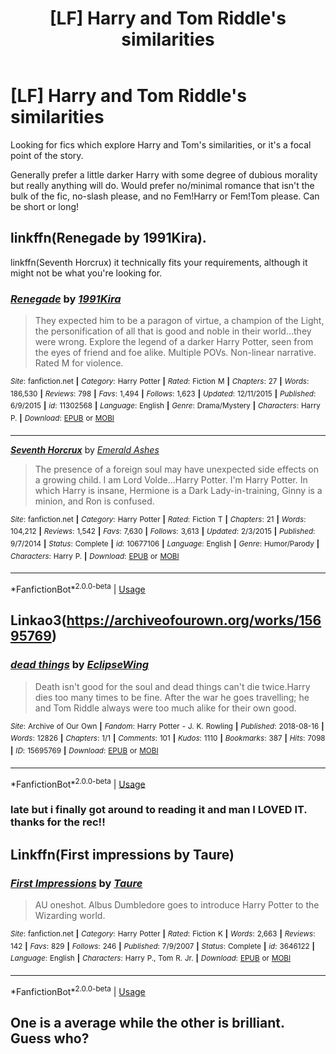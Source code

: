 #+TITLE: [LF] Harry and Tom Riddle's similarities

* [LF] Harry and Tom Riddle's similarities
:PROPERTIES:
:Author: redoxies
:Score: 12
:DateUnix: 1565880881.0
:DateShort: 2019-Aug-15
:FlairText: Request
:END:
Looking for fics which explore Harry and Tom's similarities, or it's a focal point of the story.

Generally prefer a little darker Harry with some degree of dubious morality but really anything will do. Would prefer no/minimal romance that isn't the bulk of the fic, no-slash please, and no Fem!Harry or Fem!Tom please. Can be short or long!


** linkffn(Renegade by 1991Kira).

linkffn(Seventh Horcrux) it technically fits your requirements, although it might not be what you're looking for.
:PROPERTIES:
:Score: 7
:DateUnix: 1565892382.0
:DateShort: 2019-Aug-15
:END:

*** [[https://www.fanfiction.net/s/11302568/1/][*/Renegade/*]] by [[https://www.fanfiction.net/u/6054788/1991Kira][/1991Kira/]]

#+begin_quote
  They expected him to be a paragon of virtue, a champion of the Light, the personification of all that is good and noble in their world...they were wrong. Explore the legend of a darker Harry Potter, seen from the eyes of friend and foe alike. Multiple POVs. Non-linear narrative. Rated M for violence.
#+end_quote

^{/Site/:} ^{fanfiction.net} ^{*|*} ^{/Category/:} ^{Harry} ^{Potter} ^{*|*} ^{/Rated/:} ^{Fiction} ^{M} ^{*|*} ^{/Chapters/:} ^{27} ^{*|*} ^{/Words/:} ^{186,530} ^{*|*} ^{/Reviews/:} ^{798} ^{*|*} ^{/Favs/:} ^{1,494} ^{*|*} ^{/Follows/:} ^{1,623} ^{*|*} ^{/Updated/:} ^{12/11/2015} ^{*|*} ^{/Published/:} ^{6/9/2015} ^{*|*} ^{/id/:} ^{11302568} ^{*|*} ^{/Language/:} ^{English} ^{*|*} ^{/Genre/:} ^{Drama/Mystery} ^{*|*} ^{/Characters/:} ^{Harry} ^{P.} ^{*|*} ^{/Download/:} ^{[[http://www.ff2ebook.com/old/ffn-bot/index.php?id=11302568&source=ff&filetype=epub][EPUB]]} ^{or} ^{[[http://www.ff2ebook.com/old/ffn-bot/index.php?id=11302568&source=ff&filetype=mobi][MOBI]]}

--------------

[[https://www.fanfiction.net/s/10677106/1/][*/Seventh Horcrux/*]] by [[https://www.fanfiction.net/u/4112736/Emerald-Ashes][/Emerald Ashes/]]

#+begin_quote
  The presence of a foreign soul may have unexpected side effects on a growing child. I am Lord Volde...Harry Potter. I'm Harry Potter. In which Harry is insane, Hermione is a Dark Lady-in-training, Ginny is a minion, and Ron is confused.
#+end_quote

^{/Site/:} ^{fanfiction.net} ^{*|*} ^{/Category/:} ^{Harry} ^{Potter} ^{*|*} ^{/Rated/:} ^{Fiction} ^{T} ^{*|*} ^{/Chapters/:} ^{21} ^{*|*} ^{/Words/:} ^{104,212} ^{*|*} ^{/Reviews/:} ^{1,542} ^{*|*} ^{/Favs/:} ^{7,630} ^{*|*} ^{/Follows/:} ^{3,613} ^{*|*} ^{/Updated/:} ^{2/3/2015} ^{*|*} ^{/Published/:} ^{9/7/2014} ^{*|*} ^{/Status/:} ^{Complete} ^{*|*} ^{/id/:} ^{10677106} ^{*|*} ^{/Language/:} ^{English} ^{*|*} ^{/Genre/:} ^{Humor/Parody} ^{*|*} ^{/Characters/:} ^{Harry} ^{P.} ^{*|*} ^{/Download/:} ^{[[http://www.ff2ebook.com/old/ffn-bot/index.php?id=10677106&source=ff&filetype=epub][EPUB]]} ^{or} ^{[[http://www.ff2ebook.com/old/ffn-bot/index.php?id=10677106&source=ff&filetype=mobi][MOBI]]}

--------------

*FanfictionBot*^{2.0.0-beta} | [[https://github.com/tusing/reddit-ffn-bot/wiki/Usage][Usage]]
:PROPERTIES:
:Author: FanfictionBot
:Score: 3
:DateUnix: 1565892405.0
:DateShort: 2019-Aug-15
:END:


** Linkao3([[https://archiveofourown.org/works/15695769]])
:PROPERTIES:
:Author: artymas383
:Score: 4
:DateUnix: 1565929473.0
:DateShort: 2019-Aug-16
:END:

*** [[https://archiveofourown.org/works/15695769][*/dead things/*]] by [[https://www.archiveofourown.org/users/EclipseWing/pseuds/EclipseWing][/EclipseWing/]]

#+begin_quote
  Death isn't good for the soul and dead things can't die twice.Harry dies too many times to be fine. After the war he goes travelling; he and Tom Riddle always were too much alike for their own good.
#+end_quote

^{/Site/:} ^{Archive} ^{of} ^{Our} ^{Own} ^{*|*} ^{/Fandom/:} ^{Harry} ^{Potter} ^{-} ^{J.} ^{K.} ^{Rowling} ^{*|*} ^{/Published/:} ^{2018-08-16} ^{*|*} ^{/Words/:} ^{12826} ^{*|*} ^{/Chapters/:} ^{1/1} ^{*|*} ^{/Comments/:} ^{101} ^{*|*} ^{/Kudos/:} ^{1110} ^{*|*} ^{/Bookmarks/:} ^{387} ^{*|*} ^{/Hits/:} ^{7098} ^{*|*} ^{/ID/:} ^{15695769} ^{*|*} ^{/Download/:} ^{[[https://archiveofourown.org/downloads/15695769/dead%20things.epub?updated_at=1562727785][EPUB]]} ^{or} ^{[[https://archiveofourown.org/downloads/15695769/dead%20things.mobi?updated_at=1562727785][MOBI]]}

--------------

*FanfictionBot*^{2.0.0-beta} | [[https://github.com/tusing/reddit-ffn-bot/wiki/Usage][Usage]]
:PROPERTIES:
:Author: FanfictionBot
:Score: 2
:DateUnix: 1565929489.0
:DateShort: 2019-Aug-16
:END:


*** late but i finally got around to reading it and man I LOVED IT. thanks for the rec!!
:PROPERTIES:
:Author: redoxies
:Score: 1
:DateUnix: 1566404070.0
:DateShort: 2019-Aug-21
:END:


** Linkffn(First impressions by Taure)
:PROPERTIES:
:Author: 15_Redstones
:Score: 3
:DateUnix: 1565900159.0
:DateShort: 2019-Aug-16
:END:

*** [[https://www.fanfiction.net/s/3646122/1/][*/First Impressions/*]] by [[https://www.fanfiction.net/u/883762/Taure][/Taure/]]

#+begin_quote
  AU oneshot. Albus Dumbledore goes to introduce Harry Potter to the Wizarding world.
#+end_quote

^{/Site/:} ^{fanfiction.net} ^{*|*} ^{/Category/:} ^{Harry} ^{Potter} ^{*|*} ^{/Rated/:} ^{Fiction} ^{K} ^{*|*} ^{/Words/:} ^{2,663} ^{*|*} ^{/Reviews/:} ^{142} ^{*|*} ^{/Favs/:} ^{829} ^{*|*} ^{/Follows/:} ^{246} ^{*|*} ^{/Published/:} ^{7/9/2007} ^{*|*} ^{/Status/:} ^{Complete} ^{*|*} ^{/id/:} ^{3646122} ^{*|*} ^{/Language/:} ^{English} ^{*|*} ^{/Characters/:} ^{Harry} ^{P.,} ^{Tom} ^{R.} ^{Jr.} ^{*|*} ^{/Download/:} ^{[[http://www.ff2ebook.com/old/ffn-bot/index.php?id=3646122&source=ff&filetype=epub][EPUB]]} ^{or} ^{[[http://www.ff2ebook.com/old/ffn-bot/index.php?id=3646122&source=ff&filetype=mobi][MOBI]]}

--------------

*FanfictionBot*^{2.0.0-beta} | [[https://github.com/tusing/reddit-ffn-bot/wiki/Usage][Usage]]
:PROPERTIES:
:Author: FanfictionBot
:Score: 4
:DateUnix: 1565900184.0
:DateShort: 2019-Aug-16
:END:


** One is a average while the other is brilliant. Guess who?
:PROPERTIES:
:Author: Icanceli
:Score: -1
:DateUnix: 1565905107.0
:DateShort: 2019-Aug-16
:END:
